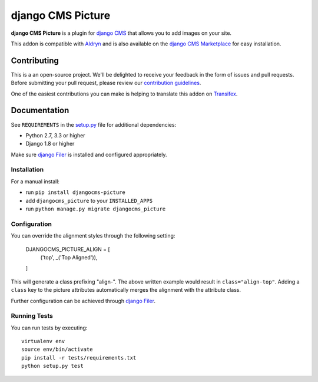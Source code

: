 ==================
django CMS Picture
==================


|pypi| |build| |coverage|

**django CMS Picture** is a plugin for `django CMS <http://django-cms.org>`_
that allows you to add images on your site.

This addon is compatible with `Aldryn <http://aldryn.com>`_ and is also available on the
`django CMS Marketplace <https://marketplace.django-cms.org/en/addons/browse/djangocms-picture/>`_
for easy installation.

.. image:: preview.gif


Contributing
============

This is a an open-source project. We'll be delighted to receive your
feedback in the form of issues and pull requests. Before submitting your
pull request, please review our `contribution guidelines
<http://docs.django-cms.org/en/latest/contributing/index.html>`_.

One of the easiest contributions you can make is helping to translate this addon on
`Transifex <https://www.transifex.com/projects/p/djangocms-picture/>`_.


Documentation
=============

See ``REQUIREMENTS`` in the `setup.py <https://github.com/divio/djangocms-picture/blob/master/setup.py>`_
file for additional dependencies:

* Python 2.7, 3.3 or higher
* Django 1.8 or higher

Make sure `django Filer <http://django-filer.readthedocs.io/en/latest/installation.html>`_
is installed and configured appropriately.


Installation
------------

For a manual install:

* run ``pip install djangocms-picture``
* add ``djangocms_picture`` to your ``INSTALLED_APPS``
* run ``python manage.py migrate djangocms_picture``


Configuration
-------------

You can override the alignment styles through the following setting:

    DJANGOCMS_PICTURE_ALIGN = [
        ('top', _('Top Aligned')),
    ]

This will generate a class prefixing "align-". The above written example
would result in ``class="align-top"``. Adding a ``class`` key to the picture
attributes automatically merges the alignment with the attribute class.

Further configuration can be achieved through
`django Filer <https://django-filer.readthedocs.io/en/latest/settings.html>`_.


Running Tests
-------------

You can run tests by executing::

    virtualenv env
    source env/bin/activate
    pip install -r tests/requirements.txt
    python setup.py test


.. |pypi| image:: https://badge.fury.io/py/djangocms-picture.svg
    :target: http://badge.fury.io/py/djangocms-picture
.. |build| image:: https://travis-ci.org/divio/djangocms-picture.svg?branch=master
    :target: https://travis-ci.org/divio/djangocms-picture
.. |coverage| image:: https://codecov.io/gh/divio/djangocms-picture/branch/master/graph/badge.svg
    :target: https://codecov.io/gh/divio/djangocms-picture
